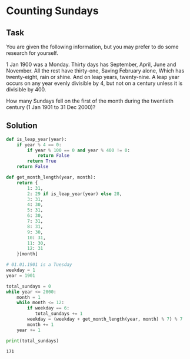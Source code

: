 #+OPTIONS: toc:nil

* Counting Sundays

** Task

You are given the following information, but you may prefer to do some research
for yourself.

1 Jan 1900 was a Monday.
Thirty days has September,
April, June and November.
All the rest have thirty-one,
Saving February alone,
Which has twenty-eight, rain or shine.
And on leap years, twenty-nine.
A leap year occurs on any year evenly divisible by 4, but not on a century
unless it is divisible by 400.

How many Sundays fell on the first of the month during the twentieth century
(1 Jan 1901 to 31 Dec 2000)?

** Solution

#+BEGIN_SRC python :results output :exports both
def is_leap_year(year):
    if year % 4 == 0:
        if year % 100 == 0 and year % 400 != 0:
            return False
        return True
    return False

def get_month_length(year, month):
    return {
        1: 31,
        2: 29 if is_leap_year(year) else 28,
        3: 31,
        4: 30,
        5: 31,
        6: 30,
        7: 31,
        8: 31,
        9: 30,
        10: 31,
        11: 30,
        12: 31
    }[month]

# 01.01.1901 is a Tuesday
weekday = 1
year = 1901

total_sundays = 0
while year <= 2000:
    month = 1
    while month <= 12:
        if weekday == 6:
           total_sundays += 1
        weekday = (weekday + get_month_length(year, month) % 7) % 7
        month += 1
    year += 1

print(total_sundays)
#+END_SRC

#+RESULTS:
: 171
